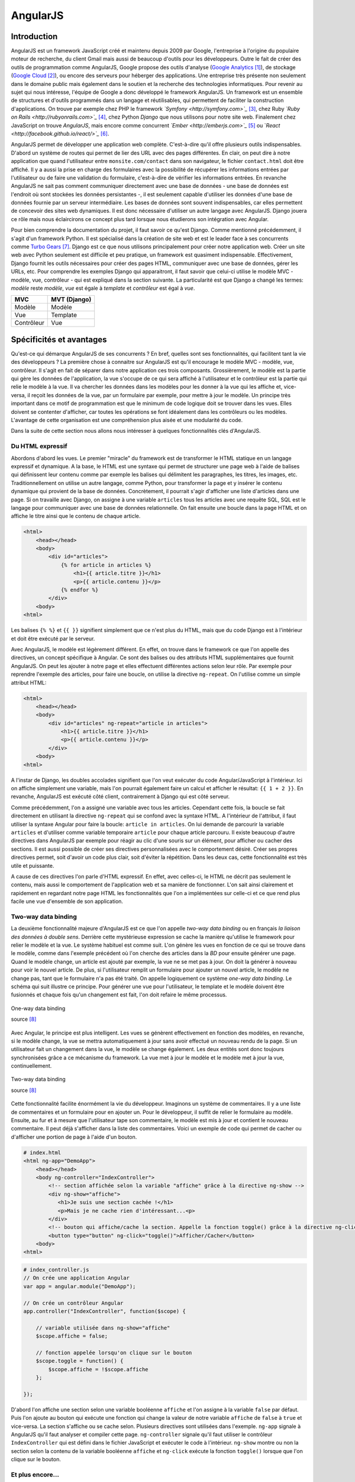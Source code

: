 ==================
AngularJS
==================

#############
Introduction
#############

AngularJS est un framework JavaScript créé et maintenu depuis 2009 par Google, l'entreprise à l'origine du populaire moteur de recherche, du client Gmail mais aussi de beaucoup d'outils pour les développeurs. Outre le fait de créer des outils de programmation comme AngularJS, Google propose des outils d'analyse (`Google Analytics <http://google.com/analytics>`_ [#f1]_), de stockage (`Google Cloud <https://cloud.google.com>`_ [#f2]_), ou encore des serveurs pour héberger des applications. Une entreprise très présente non seulement dans le domaine public mais également dans le soutien et la recherche des technologies informatiques. Pour revenir au sujet qui nous intéresse, l'équipe de Google a donc développé le framework AngularJS. Un framework est un ensemble de structures et d'outils programmés dans un langage et réutilisables, qui permettent de faciliter la construction d'applications. On trouve par exemple chez PHP le framework *`Symfony <http://symfony.com>`_* [#f3]_, chez Ruby *`Ruby on Rails <http://rubyonrails.com>`_* [#f4]_, chez Python *Django* que nous utilisons pour notre site web. Finalement chez JavaScript on trouve *AngularJS*, mais encore comme concurrent *`Ember <http://emberjs.com>`_* [#f5]_ ou `*React <http://facebook.github.io/react/>`_* [#f6]_.

AngularJS permet de développer une application web complète. C'est-à-dire qu'il offre plusieurs outils indispensables. D'abord un système de routes qui permet de lier des URL avec des pages différentes. En clair, on peut dire à notre application que quand l'utilisateur entre ``monsite.com/contact`` dans son navigateur, le fichier ``contact.html`` doit être affiché. Il y a aussi la prise en charge des formulaires avec la possibilité de récupérer les informations entrées par l'utilisateur ou de faire une validation du formulaire, c'est-à-dire de vérifier les informations entrées. En revanche AngularJS ne sait pas comment communiquer directement avec une base de données - une base de données est l'endroit où sont stockées les données persistantes -, il est seulement capable d'utiliser les données d'une base de données fournie par un serveur intermédiaire. Les bases de données sont souvent indispensables, car elles permettent de concevoir des sites web dynamiques. Il est donc nécessaire d'utiliser un autre langage avec AngularJS. Django jouera ce rôle mais nous éclaircirons ce concept plus tard lorsque nous étudierons son intégration avec Angular.

Pour bien comprendre la documentation du projet, il faut savoir ce qu'est Django. Comme mentionné précédemment, il s'agit d'un framework Python. Il est spécialisé dans la création de site web et est le leader face à ses concurrents comme `Turbo Gears <http://www.turbogears.org/>`_ [#f7]_. Django est ce que nous utilisons principalement pour créer notre application web. Créer un site web avec Python seulement est difficile et peu pratique, un framework est  quasiment indispensable. Effectivement, Django fournit les outils nécessaires pour créer des pages HTML, communiquer avec une base de données, gérer les URLs, etc. Pour comprendre les exemples Django qui apparaitront, il faut savoir que celui-ci utilise le modèle MVC - modèle, vue, contrôleur - qui est expliqué dans la section suivante. La particularité est que Django a changé les termes: *modèle* reste *modèle*, *vue* est égale à *template* et *contrôleur* est égal à *vue*.

=========== =============
MVC         MVT (Django)
=========== =============
Modèle      Modèle
Vue         Template
Contrôleur  Vue
=========== =============

#########################
Spécificités et avantages
#########################

Qu'est-ce qui démarque AngularJS de ses concurrents ? En bref, quelles sont ses fonctionnalités, qui facilitent tant la vie des développeurs ? La première chose à connaitre sur AngularJS est qu'il encourage le modèle MVC - modèle, vue, contrôleur. Il s'agit en fait de séparer dans notre application ces trois composants. Grossièrement, le modèle est la partie qui gère les données de l'application, la vue s'occupe de ce qui sera affiché à l'utilisateur et le contrôleur est la partie qui relie le modèle à la vue. Il va chercher les données dans les modèles pour les donner à la vue qui les affiche et, vice-versa, il reçoit les données de la vue, par un formulaire par exemple, pour mettre à jour le modèle. Un principe très important dans ce motif de programmation est que le minimum de code logique doit se trouver dans les vues. Elles doivent se contenter d'afficher, car toutes les opérations se font idéalement dans les contrôleurs ou les modèles. L'avantage de cette organisation est une compréhension plus aisée et une modularité du code. 

Dans la suite de cette section nous allons nous intéresser à quelques fonctionnalités clés d'AngularJS.

*****************
Du HTML expressif
*****************

Abordons d'abord les vues. Le premier "miracle" du framework est de transformer le HTML statique en un langage expressif et dynamique. A la base, le HTML est une syntaxe qui permet de structurer une page web à l'aide de balises qui définissent leur contenu comme par exemple les balises qui délimitent les paragraphes, les titres, les images, etc. Traditionnellement on utilise un autre langage, comme Python, pour transformer la page et y insérer le contenu dynamique qui provient de la base de données. Concrètement, il pourrait s'agir d'afficher une liste d'articles dans une page. Si on travaille avec Django, on assigne à une variable ``articles`` tous les articles avec une requête SQL, SQL est le langage pour communiquer avec une base de données relationnelle. On fait ensuite une boucle dans la page HTML et on affiche le titre ainsi que le contenu de chaque article.

.. code-block:: html
    
    <html>
        <head></head>
        <body>
            <div id="articles">
                {% for article in articles %}
                    <h1>{{ article.titre }}</h1>
                    <p>{{ article.contenu }}</p>
                {% endfor %}
            </div>
        <body>
    <html>

Les balises ``{% %}`` et ``{{ }}`` signifient simplement que ce n'est plus du HTML, mais que du code Django est à l'intérieur et doit être exécuté par le serveur.

Avec AngularJS, le modèle est légèrement différent. En effet, on trouve dans le framework ce que l'on appelle des directives, un concept spécifique à Angular. Ce sont des balises ou des attributs HTML supplémentaires que fournit AngularJS. On peut les ajouter à notre page et elles effectuent différentes actions selon leur rôle. Par exemple pour reprendre l'exemple des articles, pour faire une boucle, on utilise la directive ``ng-repeat``. On l'utilise comme un simple attribut HTML:

.. code-block:: html

    <html>
        <head></head>
        <body>
            <div id="articles" ng-repeat="article in articles">
                <h1>{{ article.titre }}</h1>
                <p>{{ article.contenu }}</p>
            </div>
        <body>
    <html>

A l'instar de Django, les doubles accolades signifient que l'on veut exécuter du code Angular/JavaScript à l'intérieur. Ici on affiche simplement une variable, mais l'on pourrait également faire un calcul et afficher le résultat: ``{{ 1 + 2 }}``. En revanche, AngularJS est exécuté côté client, contrairement à Django qui est côté serveur.

Comme précédemment, l'on a assigné une variable avec tous les articles. Cependant cette fois, la boucle se fait directement en utilisant la directive ``ng-repeat`` qui se confond avec la syntaxe HTML. A l'intérieur de l'attribut, il faut utiliser la syntaxe Angular pour faire la boucle: ``article in articles``. On lui demande de parcourir la variable ``articles`` et d'utiliser comme variable temporaire ``article`` pour chaque article parcouru. Il existe beaucoup d'autre directives dans AngularJS par exemple pour réagir au clic d'une souris sur un élément, pour afficher ou cacher des sections. Il est aussi possible de créer ses directives personnalisées avec le comportement désiré. Créer ses propres directives permet, soit d'avoir un code plus clair, soit d'éviter la répétition. Dans les deux cas, cette fonctionnalité est très utile et puissante. 

A cause de ces directives l'on parle d'HTML expressif. En effet, avec celles-ci, le HTML ne décrit pas seulement le contenu, mais aussi le comportement de l'application web et sa manière de fonctionner. L'on sait ainsi clairement et rapidement en regardant notre page HTML les fonctionnalités que l'on a implémentées sur celle-ci et ce que rend plus facile une vue d'ensemble de son application.

**********************
Two-way data binding
**********************

La deuxième fonctionnalité majeure d'AngularJS est ce que l'on appelle *two-way data binding* ou en français *la liaison des données à double sens*. Derrière cette mystérieuse expression se cache la manière qu'utilise le framework pour relier le modèle et la vue. Le système habituel est comme suit. L'on génère les vues en fonction de ce qui se trouve dans le modèle, comme dans l'exemple précédent où l'on cherche des articles dans la *BD* pour ensuite générer une page. Quand le modèle change, un article est ajouté par exemple, la vue ne se met pas à jour. On doit la générer à nouveau pour voir le nouvel article. De plus, si l'utilisateur remplit un formulaire pour ajouter un nouvel article, le modèle ne change pas, tant que le formulaire n'a pas été traité. On appelle logiquement ce système *one-way data binding*. Le schéma qui suit illustre ce principe. Pour générer une vue pour l'utilisateur, le template et le modèle doivent être fusionnés et chaque fois qu'un changement est fait, l'on doit refaire le même processus.

.. figure:: images/One_Way_Data_Binding.png
    :scale: 60%
    :align: center

    One-way data binding 

    source [#f8]_

Avec Angular, le principe est plus intelligent. Les vues se génèrent effectivement en fonction des modèles, en revanche, si le modèle change, la vue se mettra automatiquement à jour sans avoir effectué un nouveau rendu de la page. Si un utilisateur fait un changement dans la vue, le modèle se change également. Les deux entités sont donc toujours synchronisées grâce a ce mécanisme du framework. La vue met à jour le modèle et le modèle met à jour la vue, continuellement.

.. figure:: images/Two_Way_Data_Binding.png
    :scale: 60%
    :align: center

    Two-way data binding 

    source [#f8]_

Cette fonctionnalité facilite énormément la vie du développeur. Imaginons un système de commentaires. Il y a une liste de commentaires et un formulaire pour en ajouter un. Pour le développeur, il suffit de relier le formulaire au modèle. Ensuite, au fur et à mesure que l'utilisateur tape son commentaire, le modèle est mis à jour et contient le nouveau commentaire. Il peut déjà s'afficher dans la liste des commentaires. Voici un exemple de code qui permet de cacher ou d'afficher une portion de page à l'aide d'un bouton.

.. code-block:: html
    
    # index.html
    <html ng-app="DemoApp">
        <head></head>
        <body ng-controller="IndexController">
            <!-- section affichée selon la variable "affiche" grâce à la directive ng-show -->
            <div ng-show="affiche">
               <h1>Je suis une section cachée !</h1>
               <p>Mais je ne cache rien d'intéressant...<p>
            </div>
            <!-- bouton qui affiche/cache la section. Appelle la fonction toggle() grâce à la directive ng-click -->
            <button type="button" ng-click="toggle()">Afficher/Cacher</button>
        <body>
    <html>

.. code-block:: javascript
    
    # index_controller.js
    // On crée une application Angular
    var app = angular.module("DemoApp");

    // On crée un contrôleur Angular
    app.controller("IndexController", function($scope) {

        // variable utilisée dans ng-show="affiche"
        $scope.affiche = false;

        // fonction appelée lorsqu'on clique sur le bouton
        $scope.toggle = function() {
            $scope.affiche = !$scope.affiche
        };

    });


D'abord l'on affiche une section selon une variable booléenne ``affiche`` et l'on assigne à la variable ``false`` par défaut. Puis l'on ajoute au bouton qui exécute une fonction qui change la valeur de notre variable ``affiche`` de ``false`` à ``true`` et vice-versa. La section s'affiche ou se cache selon. Plusieurs directives sont utilisées dans l'exemple. ``ng-app`` signale à AngularJS qu'il faut analyser et compiler cette page. ``ng-controller`` signale qu'il faut utiliser le contrôleur ``IndexController`` qui est défini dans le fichier JavaScript et exécuter le code à l'intérieur. ``ng-show`` montre ou non la section selon la contenu de la variable booléenne ``affiche`` et ``ng-click`` exécute la fonction ``toggle()`` lorsque que l'on clique sur le bouton.

******************
Et plus encore...
******************

Il y a évidemment encore d'autres avantages à utiliser ce framework, notamment les injections de dépendances et l'extensibilité d'AngularJS, mais nous avons vu les deux principales différences dans le monde des frameworks JavaScript.

.. [#f1] http://google.com/analytics
.. [#f2] https://cloud.google.com
.. [#f3] http://symfony.com
.. [#f4] http://rubyonrails.com
.. [#f5] http://emberjs.com
.. [#f6] http://facebook.github.io/react
.. [#f7] http://www.turbogears.org
.. [#f8] https://docs.angularjs.org/guide/databinding